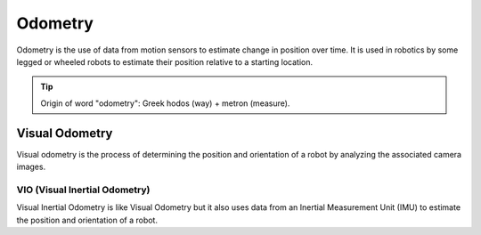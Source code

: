 ========
Odometry
========
Odometry is the use of data from motion sensors to estimate change in position over time. It is used in robotics  
by some legged or wheeled robots to estimate their position relative to a starting location.

.. tip::
   Origin of word "odometry": Greek hodos (way) + metron (measure).

Visual Odometry
===============
Visual odometry is the process of determining the position and orientation of a robot by analyzing the associated camera images.


VIO (Visual Inertial Odometry)
------------------------------
Visual Inertial Odometry is like Visual Odometry but it also uses data from an Inertial Measurement Unit (IMU) to estimate the position 
and orientation of a robot.